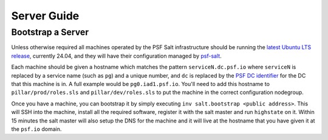 Server Guide
============


Bootstrap a Server
------------------

Unless otherwise required all machines operated by the PSF Salt infrastructure
should be running the `latest Ubuntu LTS release <https://ubuntu.com/about/release-cycle>`_, currently 24.04,
and they will have their configuration managed by `psf-salt <https://github.com/python/psf-salt>`_.

Each machine should be given a hostname which matches the pattern
``serviceN.dc.psf.io`` where ``serviceN`` is replaced by a service name (such as
``pg``) and a unique number, and ``dc`` is replaced by the `PSF DC identifier
<http://infra.psf.io/overview/#datacenters>`_ for the DC that this machine is
in. A full example would be ``pg0.iad1.psf.io``. You'll need to add this
hostname to ``pillar/prod/roles.sls`` and ``pillar/dev/roles.sls`` to put the
machine in the correct configuration nodegroup.

Once you have a machine, you can bootstrap it by simply executing
``inv salt.bootstrap <public address>``. This will SSH into the machine,
install all the required software, register it with the salt master and run
``highstate`` on it. Within 15 minutes the salt master will also setup the DNS
for the machine and it will live at the hostname that you have given it at
the ``psf.io`` domain.
